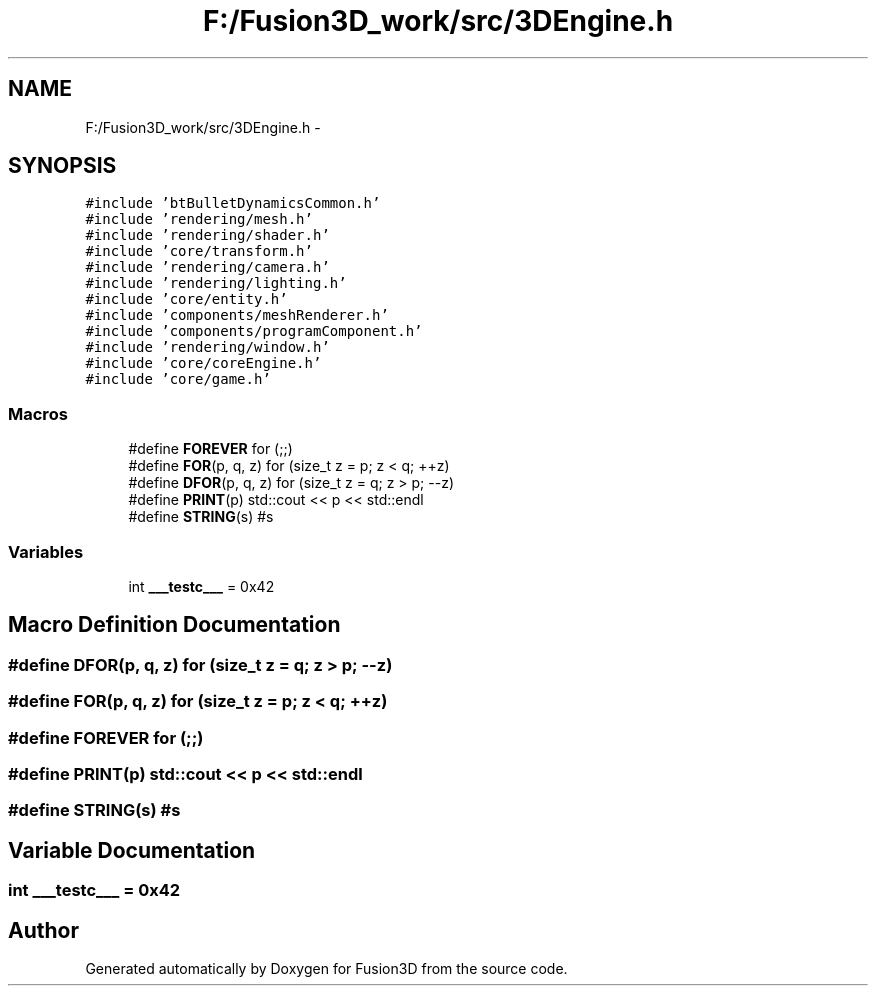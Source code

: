 .TH "F:/Fusion3D_work/src/3DEngine.h" 3 "Tue Nov 24 2015" "Version 0.0.0.1" "Fusion3D" \" -*- nroff -*-
.ad l
.nh
.SH NAME
F:/Fusion3D_work/src/3DEngine.h \- 
.SH SYNOPSIS
.br
.PP
\fC#include 'btBulletDynamicsCommon\&.h'\fP
.br
\fC#include 'rendering/mesh\&.h'\fP
.br
\fC#include 'rendering/shader\&.h'\fP
.br
\fC#include 'core/transform\&.h'\fP
.br
\fC#include 'rendering/camera\&.h'\fP
.br
\fC#include 'rendering/lighting\&.h'\fP
.br
\fC#include 'core/entity\&.h'\fP
.br
\fC#include 'components/meshRenderer\&.h'\fP
.br
\fC#include 'components/programComponent\&.h'\fP
.br
\fC#include 'rendering/window\&.h'\fP
.br
\fC#include 'core/coreEngine\&.h'\fP
.br
\fC#include 'core/game\&.h'\fP
.br

.SS "Macros"

.in +1c
.ti -1c
.RI "#define \fBFOREVER\fP   for (;;)"
.br
.ti -1c
.RI "#define \fBFOR\fP(p,  q,  z)   for (size_t z = p; z < q; ++z)"
.br
.ti -1c
.RI "#define \fBDFOR\fP(p,  q,  z)   for (size_t z = q; z > p; \-\-z)"
.br
.ti -1c
.RI "#define \fBPRINT\fP(p)   std::cout << p << std::endl"
.br
.ti -1c
.RI "#define \fBSTRING\fP(s)   #s"
.br
.in -1c
.SS "Variables"

.in +1c
.ti -1c
.RI "int \fB___testc___\fP = 0x42"
.br
.in -1c
.SH "Macro Definition Documentation"
.PP 
.SS "#define DFOR(p, q, z)   for (size_t z = q; z > p; \-\-z)"

.SS "#define FOR(p, q, z)   for (size_t z = p; z < q; ++z)"

.SS "#define FOREVER   for (;;)"

.SS "#define PRINT(p)   std::cout << p << std::endl"

.SS "#define STRING(s)   #s"

.SH "Variable Documentation"
.PP 
.SS "int ___testc___ = 0x42"

.SH "Author"
.PP 
Generated automatically by Doxygen for Fusion3D from the source code\&.
